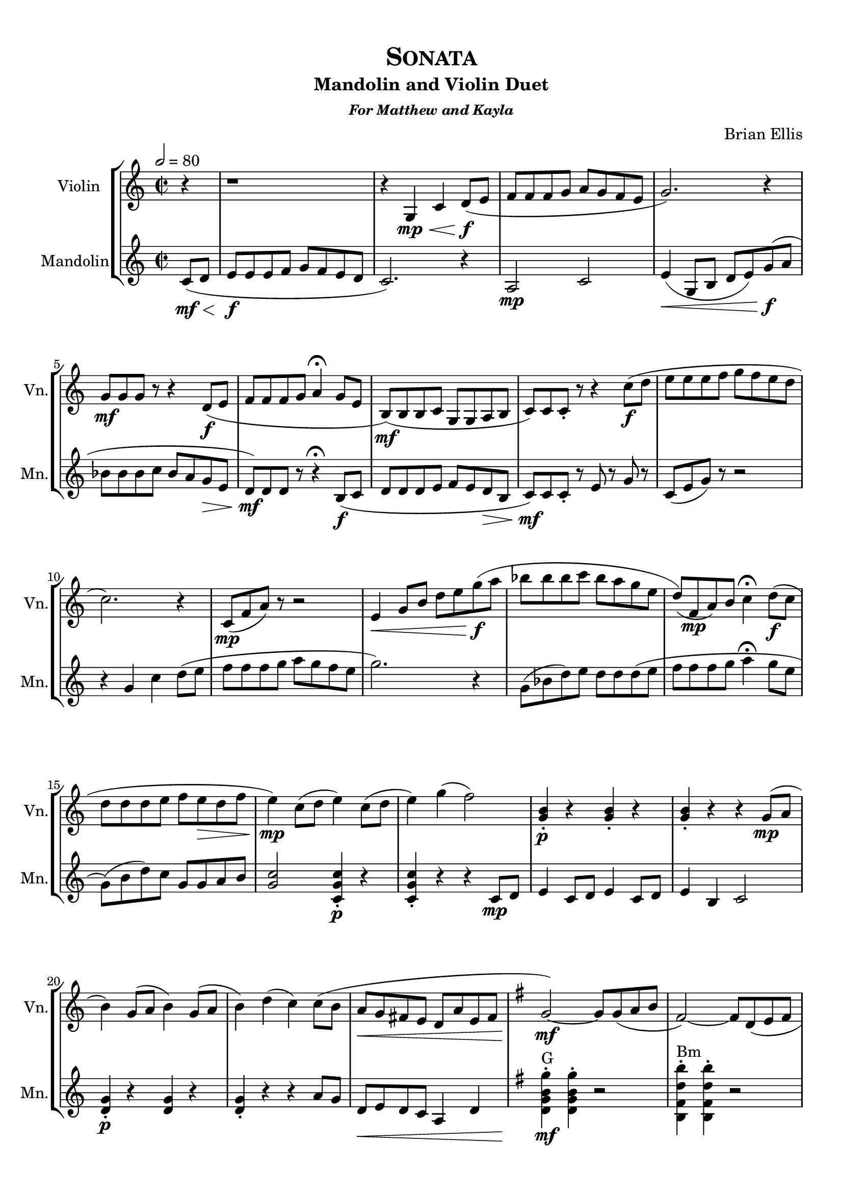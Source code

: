 \version "2.18.2"
\header {
	title = \markup{\smallCaps {"Sonata"}}
	subtitle = "Mandolin and Violin Duet"
	subsubtitle = \markup {\bold{\italic "For Matthew and Kayla"}}
	composer = "Brian Ellis"
	tagline = ""
}

#(set-global-staff-size 20)

\paper{
  left-margin = 1.5\cm
  right-margin = 1\cm
  top-margin = 1\cm
  bottom-margin = 1\cm
  print-page-number = ##f
%	#(set-paper-size "letter" 'landscape)
}


\score{
\midi {}
\layout{}
\new StaffGroup
<<
\new Staff \with {
  instrumentName = #"Violin"
  shortInstrumentName = #"Vn."
  midiInstrument = "Violin"
}{
	
	\relative c' {
	\time 2/2
	\tempo 2 = 80
	\partial 4 r4
	r1
	r4 g4\mp\< c d8\f ( e
	f f f g a g f e g2.) r4 
	g8\mf g g r r4 d8\f ( e f f f g a4\fermata g8 e
	b\mf) ( b b c g g a b
	c8) c c-. r8 r4 c'8\f ( d
	
	e e e f g f e d c2.) r4
	c,8\mp ( f a ) r r2
	e4\< g8 b d e g\f ( a
	bes bes bes c bes a g e
	d) (f,\mp a) b c4\fermata d8\f (c
	d d d e f e\> d f
	
	e4\mp) c8 (d e4) c8 (d e4) g (f2)
	<b, g>4-.\p r <b g>-. r
	<b g>-. r r4 g8 \mp ( a
	b4) g8 (a b4) g8 (a
	b4) d (c) c8 ( b
	a8\< g fis e d a' e fis
	\key g \major
	g2\mf) ~g8 g (a8 b
	fis2) ~ fis8 d ( e fis
	e2) ~e8 fis ( g e
	d2\<) ~d8 fis ( a c
	g'2\f) ~g8 g ( a8 b
	fis4) b b4.-- b,8 (
	c2\>) ~c8 b ( a g
	a2\mp) ~a8 b\< ( c d
	e2\mf) ~e8 fis\< ( g b
	a2\f) ~a8 g ( fis b
	a2) ~a8 g ( fis b
	a2\<) ~a8 fis ( b fis
	g2-^\ff) b16-> b b b b4
	g2-^ d'16-> d d d d4
	g,2-^\> d16-> d d d d4
	\set Score.repeatCommands = #'((volta "1"))
	g,1
	\key d \major
	\set Score.repeatCommands = #'((volta "2") end-repeat)
	g2\mp r \set Score.repeatCommands = #'((volta #f)) r1 r 
	
	d''8^"pont."\mf d cis cis b b a a g g fis fis e e fis fis g g cis, cis
	d2 ~d1 d8->\f r r4 d'8-^ r d,4\mp ~d2 r\fermata
\key f \major
	a,8^"tasto" c a c a c a c
	a8 c a c a c a c
	a8 c a c a c a c
	a8 c a c a c a c
	\tuplet 3/2 {a8\<^"pont" c f\mf }
	r4
	\tuplet 3/2 { f8\< a c\f }
	r4
	a,8\mp^"tasto" c a c a c a c
	a8 c a c a c a c
	a8 c a c a c a c
	bes\< d c e d f e g
	\tuplet 3/2 { f8\mf\<^"pont" a c\! }
	r4
	\tuplet 3/2 { f8\f\< a c\! }
	r4
	\key c \major
	f8\mf \> e d c b c a g e f d e
	c4.\turn b8 a g f e d e\p f b, c2 r2



	r4^"as before, bigger" g4 c d8\f e
	f16 f f f f8 g a g f e g16 g g g g8 d g4 r4 
	g8 g g r r4 d8 e f16 f f f f8 g a4 g8 e
	b b b c g g a b
	c16 c c c c8 r8 r4 c'8 d
	
	e e e f g f e d c2. r4
	f,16 ( g a b c8 ) r r2
	e,4 g8 b d e g a
	bes bes bes c bes a g e
	d f, a b c4 d8 c
	d d d e f g e d 



	e4 c8 d e4 c8 d e4 g f2
	<b, g>4-. r <b g>-. r
	<b g>-. r r4 g8 a
	b4 g8 a b4 g8 a
	b4 d c c8 b
	a8\> g f e d g e d!
	\transpose g c' { \relative c' {
	
	g2\mp ~g8 g a8 b
	fis2 ~ fis8 d e fis
	e2 ~e8 fis g e
	d2 ~d8 fis a c
	g'2\fermata\< ~g8 g a8 b
	fis4 b d4.\f\fermata b,8\mp
	c2~c8 b a g
	a2\< ~a8 b c d
	e2 ~e8 fis g a
	b2\f\< ~b8 g fis b
	c2 ~c8 a g c
	d2 ~d8 fis b fis
	g2-^\ff b16 b b b b4
	g2-^ d16 d d d d4
	g,2-^ d16 d d d d4
	g,2-^
	}
}
	<c e c' e>4-> r

	\bar "|."
	\pageBreak
	s1
	}	
}

\new Staff \with {
  instrumentName = #"Mandolin"
  shortInstrumentName = #"Mn."
  midiInstrument = "Acoustic Guitar (steel)"
}{
	\relative c' {
	\time 2/2
	\partial 4 c8\mf\< ( d
	e\f e e f g f e d c2.) r4
	a2\mp c
	e4\< ( g,8 b d e) g\f ( a
	bes bes bes c bes a g\> e
	d\mf) d d r r4\fermata b8\f ( c
	d d d e f e d\> b
	c8\mf) c c-. r e r g r

	c, (e g) r r2
	r4 g4 c d8 ( e
	f f f g a g f e g2. ) r4 
	g,8 ( bes d ) e d d d ( e f f f g a4\fermata g8 e
	g,)( b d) c g g a b


	<c g>2 <c, g' c>4-.\p r
	<c g' c>-. r r4 c8\mp d
	e4 c8 d e4 c8 d e4 b c2
	<g' d>4-.\p r <g d> r <g d>-. r r4 a8 g
	d\< e d c a4 d
	\key g \major
	<d g b g'>-.^"G"\mf <d g b g'>-. r2 
	<b fis' d' b'>4-.^"Bm" <b fis' d' b'>4-. r2
	<c g' c>4-.^"C" <c g' c>4-. r2
	<d fis a fis'>4-.^"D"\< <d fis a fis'>4-. r2
	<d g b g'>4-.^"G"\f <d g b g'>4-. r2
	<b fis' d' b'>4-.^"Bm" <b fis' d' b'>4-. r2
	<c e c'>4-.^"C"\> <c e c'>4-. r2
	<d fis d' fis>4-.^"D"\mp <d fis d' fis>4-. r2
	<b e b' g'>4-.^"Em"\mf <b e b' g'>4-. r2
	<c fis a fis'>4-.^"F#dim"\f <c fis a fis'>4-. r2
	<a e' c' a'>4-.^"Am" <a e' c' a'>4-. r2
	<d fis d' fis>4-.^"D"\< <d fis d' fis>4-. r2
	<d g b g'>4-.^"G"\ff <d g b g'>4-. r2
	<d g b g'>4-. <d g b g'>4-. r2
	<d g b g'>4-.\> <d g b g'>4-. r2
	g,1:32
	\key d \major
	g8\mp\< a b c d e16 fis g8 fis a8. g16 fis8 e a8. b16 cis8 e\mf  
	d\mp d d d d d d d d d d d d d d d d d d d d d d d d d d d d d d d
	d,\f d e e fis fis cis cis d16 d d d d4-^ r <a fis' d'>\mp ~ <a fis' d'>2 r\fermata
\key f \major
	r1
	a''2:32^"dulce" g4:32 f:32 e1:32 
	a2:32 bes4:32 g: f4^"pont"
	\tuplet 3/2 { c,8\< f a\mf }
	r4
	\tuplet 3/2 { a8\< c f }
	<a,, e' c' a'>2\f r2
	a''2:32\mp^"dulce" g4:32 f:32 e1:32
	bes'4:\< a: c: bes: 
	a4\mf \tuplet 3/2 { a,,8\< c f\! }
	r4
	\tuplet 3/2 { a8\f\< c f }
	\key c \major
	<c, f a f'>2\ff r
	r1 r2 r4
	


	c8 d
	e16^"as before, bigger"\f e e e e8 f g f e d c16 c c c c8 g c e g c,
	a2 c
	e4 g,8 b d e g a
	bes16 bes bes bes bes8 c bes a g e
	d d d r r4 b8 c
	d16 d d d d8 e f e d b
	c16 c c c c8 r e f g r

	c,16 (d e f g8) r r2
	r4 g4 c d8 e
	f f f g a g f e g2. r4 
	g,16 ( a bes c d8) e d d d e f f f g a4 g8 e
	g,16 ( a b c d8 ) c g g a b
	
	<c g>2 <c, g' c>4-. r
	<c g' c>-. r r4 c8 d
	e4 c8 d e4 c8 d e4 b c2
	<g' d>4-. r <g d> r <g d>-. r r4 a8 g
	f\> e d c g4 b
	
	<e c' g'>4-.^"C"\p <e c' g'>-. r2
	<e b' g'>4-.^"Em" <e b' g'>-. r2
	<c f a f'>4-.^"F" <c f a f'>-. r2
	<g' b g'>4-.^"G" <g b g'>-. r2
	<c, g' e'>4-.^"C"\mf <c g' e'>-. r2
	<b e b'>4-.^"Em"\f <b e b'>-. r2
	<f' a f'>4-.^"F"\p <f a f'>-. r2
	<g b g'>4-.^"G"\< <g b g'>-. r2
	<a c e>4-.^"Am" <a c e>-. r2
	<a, e' c'>4-.^"Am"\f\< <a e' c'>4-. r2
	<a f' d'>4-. ^"Dm" <a f' d'>4-. r2
	<g d' b' g'>4-. ^"G" <g d' b' g'>4-. r2
	<g e' c' e>4-. ^"C"\ff <g e' c' e>4-. r2
	<g e' c' e>4-. <g e' c' e>4-. r2 
	<g e' c' e>4-. <g e' c' e>4-. r2
	r2 <c g' c e>4-> r
	\bar "|."
	\pageBreak
	s1
	}
}
>>
}